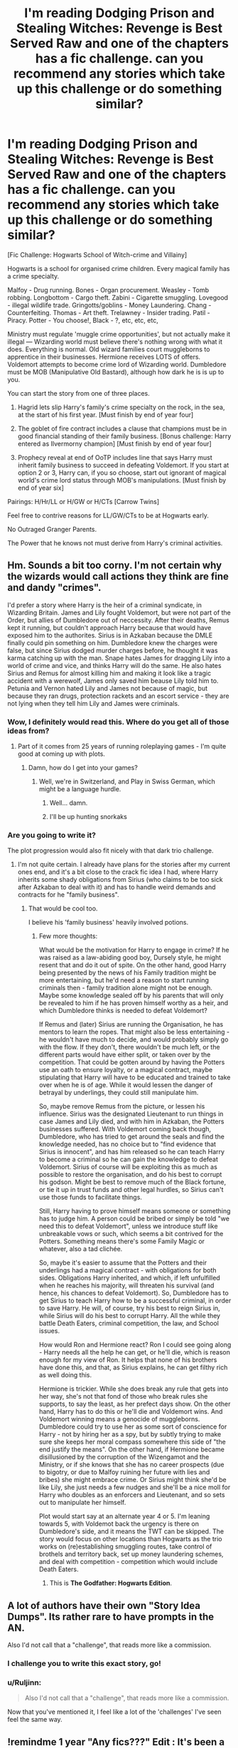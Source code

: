 #+TITLE: I'm reading Dodging Prison and Stealing Witches: Revenge is Best Served Raw and one of the chapters has a fic challenge. can you recommend any stories which take up this challenge or do something similar?

* I'm reading Dodging Prison and Stealing Witches: Revenge is Best Served Raw and one of the chapters has a fic challenge. can you recommend any stories which take up this challenge or do something similar?
:PROPERTIES:
:Author: GrinningJest3r
:Score: 12
:DateUnix: 1475060875.0
:DateShort: 2016-Sep-28
:FlairText: Request
:END:
[Fic Challenge: Hogwarts School of Witch-crime and Villainy]

Hogwarts is a school for organised crime children. Every magical family has a crime specialty.

Malfoy - Drug running. Bones - Organ procurement. Weasley - Tomb robbing. Longbottom - Cargo theft. Zabini - Cigarette smuggling. Lovegood - illegal wildlife trade. Gringotts/goblins - Money Laundering. Chang - Counterfeiting. Thomas - Art theft. Trelawney - Insider trading. Patil - Piracy. Potter - You choose!, Black - ?, etc, etc, etc,

Ministry must regulate 'muggle crime opportunities', but not actually make it illegal --- Wizarding world must believe there's nothing wrong with what it does. Everything is normal. Old wizard families court muggleborns to apprentice in their businesses. Hermione receives LOTS of offers. Voldemort attempts to become crime lord of Wizarding world. Dumbledore must be MOB (Manipulative Old Bastard), although how dark he is is up to you.

You can start the story from one of three places.

1. Hagrid lets slip Harry's family's crime specialty on the rock, in the sea, at the start of his first year. [Must finish by end of year four]

2. The goblet of fire contract includes a clause that champions must be in good financial standing of their family business. [Bonus challenge: Harry entered as Ilvermorny champion] [Must finish by end of year four]

3. Prophecy reveal at end of OoTP includes line that says Harry must inherit family business to succeed in defeating Voldemort. If you start at option 2 or 3, Harry can, if you so choose, start out ignorant of magical world's crime lord status through MOB's manipulations. [Must finish by end of year six]

Pairings: H/Hr/LL or H/GW or H/CTs [Carrow Twins]

Feel free to contrive reasons for LL/GW/CTs to be at Hogwarts early.

No Outraged Granger Parents.

The Power that he knows not must derive from Harry's criminal activities.


** Hm. Sounds a bit too corny. I'm not certain why the wizards would call actions they think are fine and dandy "crimes".

I'd prefer a story where Harry is the heir of a criminal syndicate, in Wizarding Britain. James and Lily fought Voldemort, but were not part of the Order, but allies of Dumbledore out of neccessity. After their deaths, Remus kept it running, but couldn't approach Harry because that would have exposed him to the authorites. Sirius is in Azkaban because the DMLE finally could pin something on him. Dumbledore knew the charges were false, but since Sirius dodged murder charges before, he thought it was karma catching up with the man. Snape hates James for dragging Lily into a world of crime and vice, and thinks Harry will do the same. He also hates Sirius and Remus for almost killing him and making it look like a tragic accident with a werewolf, James only saved him beause Lily told him to. Petunia and Vernon hated Lily and James not because of magic, but because they ran drugs, protection rackets and an escort service - they are not lying when they tell him Lily and James were criminals.
:PROPERTIES:
:Author: Starfox5
:Score: 17
:DateUnix: 1475062555.0
:DateShort: 2016-Sep-28
:END:

*** Wow, I definitely would read this. Where do you get all of those ideas from?
:PROPERTIES:
:Author: Druumka
:Score: 3
:DateUnix: 1475085168.0
:DateShort: 2016-Sep-28
:END:

**** Part of it comes from 25 years of running roleplaying games - I'm quite good at coming up with plots.
:PROPERTIES:
:Author: Starfox5
:Score: 2
:DateUnix: 1475096735.0
:DateShort: 2016-Sep-29
:END:

***** Damn, how do I get into your games?
:PROPERTIES:
:Author: GrinningJest3r
:Score: 2
:DateUnix: 1475099376.0
:DateShort: 2016-Sep-29
:END:

****** Well, we're in Switzerland, and Play in Swiss German, which might be a language hurdle.
:PROPERTIES:
:Author: Starfox5
:Score: 2
:DateUnix: 1475127675.0
:DateShort: 2016-Sep-29
:END:

******* Well... damn.
:PROPERTIES:
:Author: GrinningJest3r
:Score: 1
:DateUnix: 1475182104.0
:DateShort: 2016-Sep-30
:END:


******* I'll be up hunting snorkaks
:PROPERTIES:
:Author: ksense2016
:Score: 1
:DateUnix: 1476890273.0
:DateShort: 2016-Oct-19
:END:


*** Are you going to write it?

The plot progression would also fit nicely with that dark trio challenge.
:PROPERTIES:
:Author: InquisitorCOC
:Score: 1
:DateUnix: 1475065342.0
:DateShort: 2016-Sep-28
:END:

**** I'm not quite certain. I already have plans for the stories after my current ones end, and it's a bit close to the crack fic idea I had, where Harry inherits some shady obligations from Sirius (who claims to be too sick after Azkaban to deal with it) and has to handle weird demands and contracts for he "family business".
:PROPERTIES:
:Author: Starfox5
:Score: 3
:DateUnix: 1475069670.0
:DateShort: 2016-Sep-28
:END:

***** That would be cool too.

I believe his 'family business' heavily involved potions.
:PROPERTIES:
:Author: InquisitorCOC
:Score: 1
:DateUnix: 1475071657.0
:DateShort: 2016-Sep-28
:END:

****** Few more thoughts:

What would be the motivation for Harry to engage in crime? If he was raised as a law-abiding good boy, Dursely style, he might resent that and do it out of spite. On the other hand, good Harry being presented by the news of his Family tradition might be more entertaining, but he'd need a reason to start running criminals then - family tradition alone might not be enough. Maybe some knowledge sealed off by his parents that will only be revealed to him if he has proven himself worthy as a heir, and which Dumbledore thinks is needed to defeat Voldemort?

If Remus and (later) Sirius are running the Organisation, he has mentors to learn the ropes. That might also be less entertaining - he wouldn't have much to decide, and would probably simply go with the flow. If they don't, there wouldn't be much left, or the different parts would have either split, or taken over by the competition. That could be gotten around by having the Potters use an oath to ensure loyalty, or a magical contract, maybe stipulating that Harry will have to be educated and trained to take over when he is of age. While it would lessen the danger of betrayal by underlings, they could still manipulate him.

So, maybe remove Remus from the picture, or lessen his influence. Sirius was the designated Lieutenant to run things in case James and Lily died, and with him in Azkaban, the Potters businesses suffered. With Voldemort coming back though, Dumbledore, who has tried to get around the seals and find the knowledge needed, has no choice but to "find evidence that Sirius is innocent", and has him released so he can teach Harry to become a criminal so he can gain the knowledge to defeat Voldemort. Sirius of course will be exploiting this as much as possible to restore the organisation, and do his best to corrupt his godson. Might be best to remove much of the Black fortune, or tie it up in trust funds and other legal hurdles, so Sirius can't use those funds to facilitate things.

Still, Harry having to prove himself means someone or something has to judge him. A person could be bribed or simply be told "we need this to defeat Voldemort", unless we introduce stuff like unbreakable vows or such, which seems a bit contrived for the Potters. Something means there's some Family Magic or whatever, also a tad clichée.

So, maybe it's easier to assume that the Potters and their underlings had a magical contract - with obligations for both sides. Obligations Harry inherited, and which, if left unfulfilled when he reaches his majority, will threaten his survival (and hence, his chances to defeat Voldemort). So, Dumbledore has to get Sirius to teach Harry how to be a successful criminal, in order to save Harry. He will, of course, try his best to reign Sirius in, while Sirius will do his best to corrupt Harry. All the while they battle Death Eaters, criminal competition, the law, and School issues.

How would Ron and Hermione react? Ron I could see going along - Harry needs all the help he can get, or he'll die, which is reason enough for my view of Ron. It helps that none of his brothers have done this, and that, as Sirius explains, he can get filthy rich as well doing this.

Hermione is trickier. While she does break any rule that gets into her way, she's not that fond of those who break rules she supports, to say the least, as her prefect days show. On the other hand, Harry has to do this or he'll die and Voldemort wins. And Voldemort winning means a genocide of muggleborns. Dumbledore could try to use her as some sort of conscience for Harry - not by hiring her as a spy, but by subtly trying to make sure she keeps her moral compass somewhere this side of "the end justify the means". On the other hand, if Hermione became disillusioned by the corruption of the Wizengamot and the Ministry, or if she knows that she has no career prospects (due to bigotry, or due to Malfoy ruining her future with lies and bribes) she might embrace crime. Or Sirius might think she'd be like Lily, she just needs a few nudges and she'll be a nice moll for Harry who doubles as an enforcers and Lieutenant, and so sets out to manipulate her himself.

Plot would start say at an alternate year 4 or 5. I'm leaning towards 5, with Voldemot back the urgency is there on Dumbledore's side, and it means the TWT can be skipped. The story would focus on other locations than Hogwarts as the trio works on (re)establishing smuggling routes, take control of brothels and territory back, set up money laundering schemes, and deal with competition - competition which would include Death Eaters.
:PROPERTIES:
:Author: Starfox5
:Score: 3
:DateUnix: 1475146933.0
:DateShort: 2016-Sep-29
:END:

******* This is *The Godfather: Hogwarts Edition*.
:PROPERTIES:
:Author: InquisitorCOC
:Score: 2
:DateUnix: 1475158069.0
:DateShort: 2016-Sep-29
:END:


** A lot of authors have their own "Story Idea Dumps". Its rather rare to have prompts in the AN.

Also I'd not call that a "challenge", that reads more like a commission.
:PROPERTIES:
:Author: UndeadBBQ
:Score: 6
:DateUnix: 1475061423.0
:DateShort: 2016-Sep-28
:END:

*** I challenge you to write this exact story, go!
:PROPERTIES:
:Author: Warbandit
:Score: 3
:DateUnix: 1475070846.0
:DateShort: 2016-Sep-28
:END:


*** u/Ruljinn:
#+begin_quote
  Also I'd not call that a "challenge", that reads more like a commission.
#+end_quote

Now that you've mentioned it, I feel like a lot of the 'challenges' I've seen feel the same way.
:PROPERTIES:
:Author: Ruljinn
:Score: 5
:DateUnix: 1475098375.0
:DateShort: 2016-Sep-29
:END:


** !remindme 1 year "Any fics???" Edit : It's been a year 0.o
:PROPERTIES:
:Author: SeriouslySirius666
:Score: 1
:DateUnix: 1475119273.0
:DateShort: 2016-Sep-29
:END:

*** I will be messaging you on [[http://www.wolframalpha.com/input/?i=2017-09-29%2003:22:08%20UTC%20To%20Local%20Time][*2017-09-29 03:22:08 UTC*]] to remind you of [[https://www.reddit.com/r/HPfanfiction/comments/54vssw/im_reading_dodging_prison_and_stealing_witches/d86gqgm][*this link.*]]

[[http://np.reddit.com/message/compose/?to=RemindMeBot&subject=Reminder&message=%5Bhttps://www.reddit.com/r/HPfanfiction/comments/54vssw/im_reading_dodging_prison_and_stealing_witches/d86gqgm%5D%0A%0ARemindMe!%20%201%20year][*CLICK THIS LINK*]] to send a PM to also be reminded and to reduce spam.

^{Parent commenter can} [[http://np.reddit.com/message/compose/?to=RemindMeBot&subject=Delete%20Comment&message=Delete!%20d86grrk][^{delete this message to hide from others.}]]

--------------

[[http://np.reddit.com/r/RemindMeBot/comments/24duzp/remindmebot_info/][^{FAQs}]]

[[http://np.reddit.com/message/compose/?to=RemindMeBot&subject=Reminder&message=%5BLINK%20INSIDE%20SQUARE%20BRACKETS%20else%20default%20to%20FAQs%5D%0A%0ANOTE:%20Don't%20forget%20to%20add%20the%20time%20options%20after%20the%20command.%0A%0ARemindMe!][^{Custom}]]
[[http://np.reddit.com/message/compose/?to=RemindMeBot&subject=List%20Of%20Reminders&message=MyReminders!][^{Your Reminders}]]
[[http://np.reddit.com/message/compose/?to=RemindMeBotWrangler&subject=Feedback][^{Feedback}]]
[[https://github.com/SIlver--/remindmebot-reddit][^{Code}]]
[[https://np.reddit.com/r/RemindMeBot/comments/4kldad/remindmebot_extensions/][^{Browser Extensions}]]
:PROPERTIES:
:Author: RemindMeBot
:Score: 1
:DateUnix: 1475119334.0
:DateShort: 2016-Sep-29
:END:
